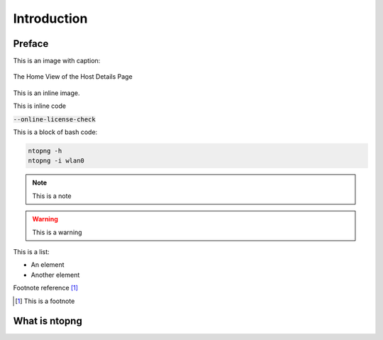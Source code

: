 Introduction
############

Preface
-------

This is an image with caption:

.. figure:: img/web_gui_host_details.png
  :align: center
  :alt: Host Details
  :scale: 95

  The Home View of the Host Details Page

This is an inline |cog_icon| image.

.. |cog_icon| image:: img/cog_icon.png

This is inline code

:code:`--online-license-check`

This is a block of bash code:

.. code:: bash

    ntopng -h
    ntopng -i wlan0

.. note::

   This is a note

.. warning::

   This is a warning

This is a list:

- An element
- Another element

Footnote reference [1]_

.. [1] This is a footnote

What is ntopng
--------------
